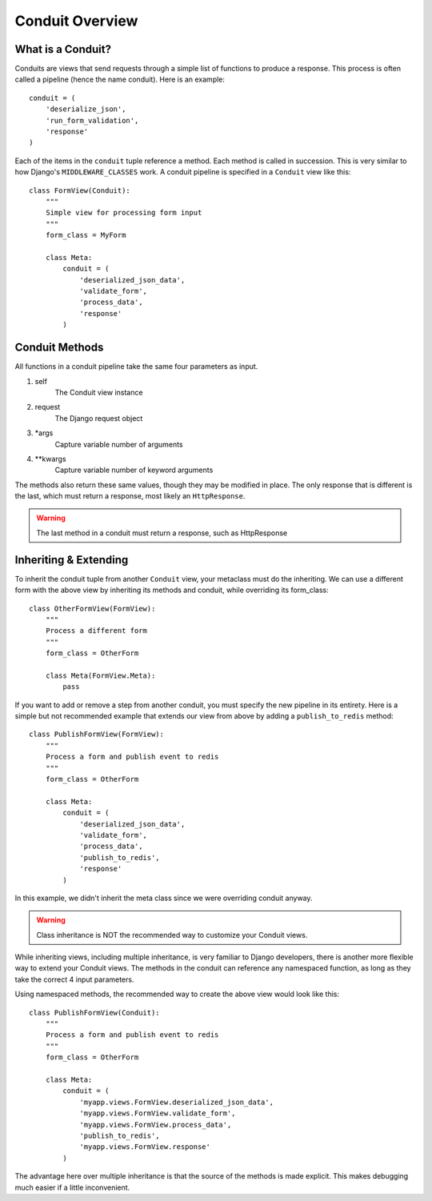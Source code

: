 Conduit Overview
=================

What is a Conduit?
-------------------

Conduits are views that send requests through a simple list of functions to produce a response. This process is often called a pipeline (hence the name conduit). Here is an example::

    conduit = (
        'deserialize_json',
        'run_form_validation',
        'response'
    )

Each of the items in the ``conduit`` tuple reference a method. Each method is called in succession. This is very similar to how Django's ``MIDDLEWARE_CLASSES`` work. A conduit pipeline is specified in a ``Conduit`` view like this::

    class FormView(Conduit):
        """
        Simple view for processing form input
        """
        form_class = MyForm

        class Meta:
            conduit = (
                'deserialized_json_data',
                'validate_form',
                'process_data',
                'response'
            )

Conduit Methods
---------------

All functions in a conduit pipeline take the same four parameters as input.

#. self
    The Conduit view instance
#. request
    The Django request object
#. *args
    Capture variable number of arguments
#. **kwargs
    Capture variable number of keyword arguments

The methods also return these same values, though they may be modified in place. The only response that is different is the last, which must return a response, most likely an ``HttpResponse``.

.. warning:: The last method in a conduit must return a response, such as HttpResponse

Inheriting & Extending
----------------------

To inherit the conduit tuple from another ``Conduit`` view, your metaclass must do the inheriting. We can use a different form with the above view by inheriting its methods and conduit, while overriding its form_class::

    class OtherFormView(FormView):
        """
        Process a different form
        """
        form_class = OtherForm

        class Meta(FormView.Meta):
            pass

If you want to add or remove a step from another conduit, you must specify the new pipeline in its entirety. Here is a simple but not recommended example that extends our view from above by adding a ``publish_to_redis`` method::

    class PublishFormView(FormView):
        """
        Process a form and publish event to redis
        """
        form_class = OtherForm

        class Meta:
            conduit = (
                'deserialized_json_data',
                'validate_form',
                'process_data',
                'publish_to_redis',
                'response'
            )

In this example, we didn't inherit the meta class since we were overriding conduit anyway. 

.. warning:: Class inheritance is NOT the recommended way to customize your Conduit views.

While inheriting views, including multiple inheritance, is very familiar to Django developers, there is another more flexible way to extend your Conduit views. The methods in the conduit can reference any namespaced function, as long as they take the correct 4 input parameters.

Using namespaced methods, the recommended way to create the above view would look like this::

    class PublishFormView(Conduit):
        """
        Process a form and publish event to redis
        """
        form_class = OtherForm

        class Meta:
            conduit = (
                'myapp.views.FormView.deserialized_json_data',
                'myapp.views.FormView.validate_form',
                'myapp.views.FormView.process_data',
                'publish_to_redis',
                'myapp.views.FormView.response'
            )

The advantage here over multiple inheritance is that the source of the methods is made explicit. This makes debugging much easier if a little inconvenient.

